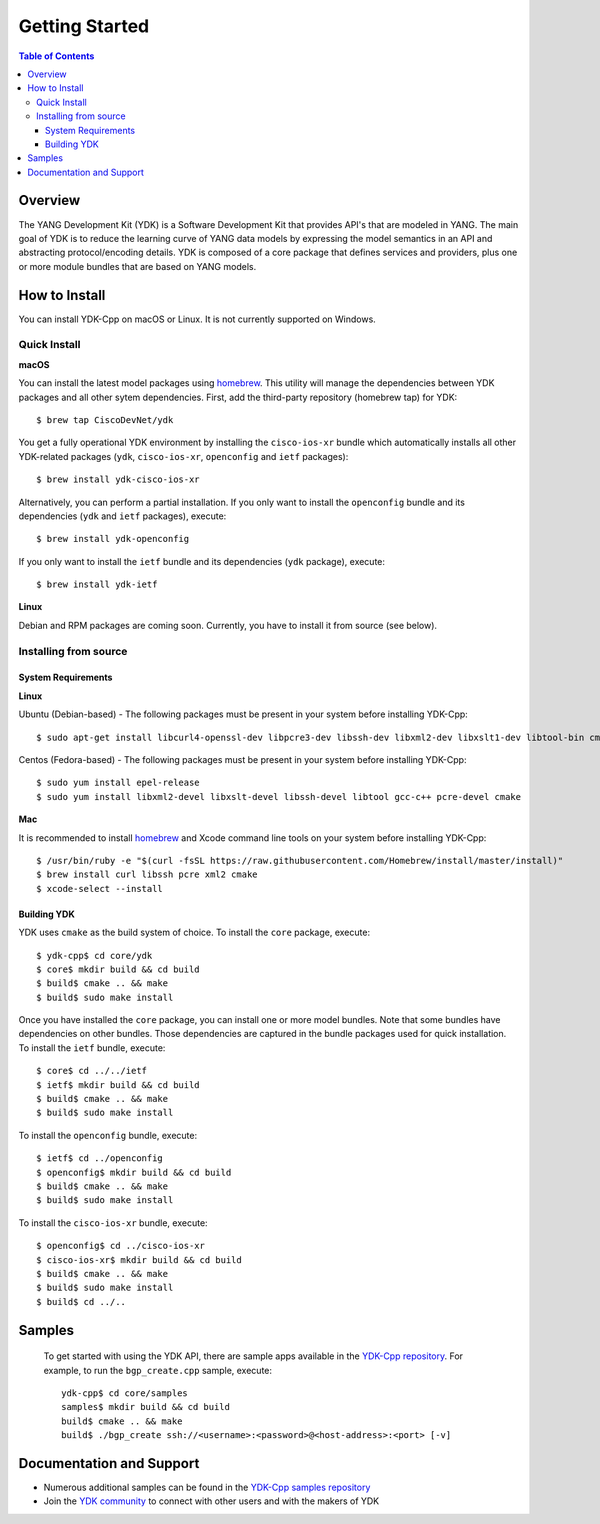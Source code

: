 ===============
Getting Started
===============
.. contents:: Table of Contents

Overview
========

The YANG Development Kit (YDK) is a Software Development Kit that provides API's that are modeled in YANG. The main goal of YDK is to reduce the learning curve of YANG data models by expressing the model semantics in an API and abstracting protocol/encoding details.  YDK is composed of a core package that defines services and providers, plus one or more module bundles that are based on YANG models.

How to Install
==============
You can install YDK-Cpp on macOS or Linux.  It is not currently supported on Windows.

Quick Install
-------------
**macOS**

You can install the latest model packages using `homebrew <http://brew.sh>`_.  This utility will manage the dependencies between YDK packages and all other sytem dependencies.  First, add the third-party repository (homebrew tap) for YDK::

  $ brew tap CiscoDevNet/ydk

You get a fully operational YDK environment by installing the ``cisco-ios-xr`` bundle which automatically installs all other YDK-related packages (``ydk``, ``cisco-ios-xr``, ``openconfig`` and ``ietf`` packages)::

  $ brew install ydk-cisco-ios-xr

Alternatively, you can perform a partial installation.  If you only want to install the ``openconfig`` bundle and its dependencies (``ydk`` and ``ietf`` packages), execute::

  $ brew install ydk-openconfig

If you only want to install the ``ietf`` bundle and its dependencies (``ydk`` package), execute::

  $ brew install ydk-ietf

**Linux**

Debian and RPM packages are coming soon.  Currently, you have to install it from source (see below).

Installing from source
----------------------
System Requirements
~~~~~~~~~~~~~~~~~~~
**Linux**

Ubuntu (Debian-based) - The following packages must be present in your system before installing YDK-Cpp::

  $ sudo apt-get install libcurl4-openssl-dev libpcre3-dev libssh-dev libxml2-dev libxslt1-dev libtool-bin cmake

Centos (Fedora-based) - The following packages must be present in your system before installing YDK-Cpp::

  $ sudo yum install epel-release
  $ sudo yum install libxml2-devel libxslt-devel libssh-devel libtool gcc-c++ pcre-devel cmake

**Mac**

It is recommended to install `homebrew <http://brew.sh>`_ and Xcode command line tools on your system before installing YDK-Cpp::

  $ /usr/bin/ruby -e "$(curl -fsSL https://raw.githubusercontent.com/Homebrew/install/master/install)"
  $ brew install curl libssh pcre xml2 cmake
  $ xcode-select --install

Building YDK
~~~~~~~~~~~~
YDK uses ``cmake`` as the build system of choice. To install the ``core`` package, execute::

  $ ydk-cpp$ cd core/ydk
  $ core$ mkdir build && cd build
  $ build$ cmake .. && make
  $ build$ sudo make install

Once you have installed the ``core`` package, you can install one or more model bundles.  Note that some bundles have dependencies on other bundles.  Those dependencies are captured in the bundle packages used for quick installation. To install the ``ietf`` bundle, execute::

  $ core$ cd ../../ietf
  $ ietf$ mkdir build && cd build
  $ build$ cmake .. && make
  $ build$ sudo make install

To install the ``openconfig`` bundle, execute::

  $ ietf$ cd ../openconfig
  $ openconfig$ mkdir build && cd build
  $ build$ cmake .. && make
  $ build$ sudo make install

To install the ``cisco-ios-xr`` bundle, execute::

  $ openconfig$ cd ../cisco-ios-xr
  $ cisco-ios-xr$ mkdir build && cd build
  $ build$ cmake .. && make
  $ build$ sudo make install
  $ build$ cd ../..

Samples
=======
  To get started with using the YDK API, there are sample apps available in the `YDK-Cpp repository <https://github.com/CiscoDevNet/ydk-cp/tree/master/core/samples>`_. For example, to run the ``bgp_create.cpp`` sample, execute::

    ydk-cpp$ cd core/samples
    samples$ mkdir build && cd build
    build$ cmake .. && make
    build$ ./bgp_create ssh://<username>:<password>@<host-address>:<port> [-v]

Documentation and Support
=========================
- Numerous additional samples can be found in the `YDK-Cpp samples repository <https://github.com/CiscoDevNet/ydk-cpp-samples>`_
- Join the `YDK community <https://communities.cisco.com/community/developer/ydk>`_ to connect with other users and with the makers of YDK
